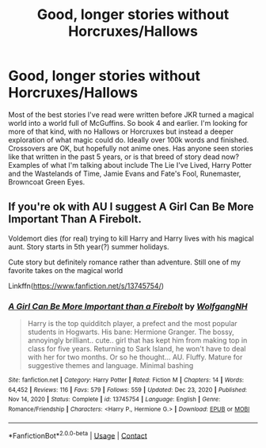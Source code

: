 #+TITLE: Good, longer stories without Horcruxes/Hallows

* Good, longer stories without Horcruxes/Hallows
:PROPERTIES:
:Author: simianpower
:Score: 12
:DateUnix: 1622011973.0
:DateShort: 2021-May-26
:FlairText: Request
:END:
Most of the best stories I've read were written before JKR turned a magical world into a world full of McGuffins. So book 4 and earlier. I'm looking for more of that kind, with no Hallows or Horcruxes but instead a deeper exploration of what magic could do. Ideally over 100k words and finished. Crossovers are OK, but hopefully not anime ones. Has anyone seen stories like that written in the past 5 years, or is that breed of story dead now? Examples of what I'm talking about include The Lie I've Lived, Harry Potter and the Wastelands of Time, Jamie Evans and Fate's Fool, Runemaster, Browncoat Green Eyes.


** If you're ok with AU I suggest A Girl Can Be More Important Than A Firebolt.

Voldemort dies (for real) trying to kill Harry and Harry lives with his magical aunt. Story starts in 5th year(?) summer holidays.

Cute story but definitely romance rather than adventure. Still one of my favorite takes on the magical world

Linkffn([[https://www.fanfiction.net/s/13745754/]])
:PROPERTIES:
:Author: msacook
:Score: 6
:DateUnix: 1622022723.0
:DateShort: 2021-May-26
:END:

*** [[https://www.fanfiction.net/s/13745754/1/][*/A Girl Can Be More Important than a Firebolt/*]] by [[https://www.fanfiction.net/u/2809972/WolfgangNH][/WolfgangNH/]]

#+begin_quote
  Harry is the top quidditch player, a prefect and the most popular students in Hogwarts. His bane: Hermione Granger. The bossy, annoyingly brilliant.. cute.. girl that has kept him from making top in class for five years. Returning to Sark Island, he won't have to deal with her for two months. Or so he thought... AU. Fluffy. Mature for suggestive themes and language. Minimal bashing
#+end_quote

^{/Site/:} ^{fanfiction.net} ^{*|*} ^{/Category/:} ^{Harry} ^{Potter} ^{*|*} ^{/Rated/:} ^{Fiction} ^{M} ^{*|*} ^{/Chapters/:} ^{14} ^{*|*} ^{/Words/:} ^{64,452} ^{*|*} ^{/Reviews/:} ^{116} ^{*|*} ^{/Favs/:} ^{579} ^{*|*} ^{/Follows/:} ^{559} ^{*|*} ^{/Updated/:} ^{Dec} ^{23,} ^{2020} ^{*|*} ^{/Published/:} ^{Nov} ^{14,} ^{2020} ^{*|*} ^{/Status/:} ^{Complete} ^{*|*} ^{/id/:} ^{13745754} ^{*|*} ^{/Language/:} ^{English} ^{*|*} ^{/Genre/:} ^{Romance/Friendship} ^{*|*} ^{/Characters/:} ^{<Harry} ^{P.,} ^{Hermione} ^{G.>} ^{*|*} ^{/Download/:} ^{[[http://www.ff2ebook.com/old/ffn-bot/index.php?id=13745754&source=ff&filetype=epub][EPUB]]} ^{or} ^{[[http://www.ff2ebook.com/old/ffn-bot/index.php?id=13745754&source=ff&filetype=mobi][MOBI]]}

--------------

*FanfictionBot*^{2.0.0-beta} | [[https://github.com/FanfictionBot/reddit-ffn-bot/wiki/Usage][Usage]] | [[https://www.reddit.com/message/compose?to=tusing][Contact]]
:PROPERTIES:
:Author: FanfictionBot
:Score: 7
:DateUnix: 1622022743.0
:DateShort: 2021-May-26
:END:
